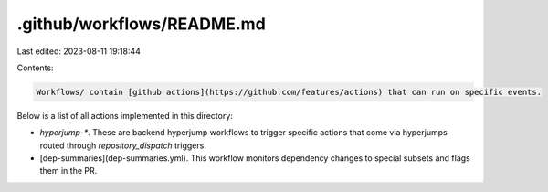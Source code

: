 .github/workflows/README.md
===========================

Last edited: 2023-08-11 19:18:44

Contents:

.. code-block:: md

    Workflows/ contain [github actions](https://github.com/features/actions) that can run on specific events.

Below is a list of all actions implemented in this directory:

* `hyperjump-*`. These are backend hyperjump workflows to trigger specific
  actions that come via hyperjumps routed through `repository_dispatch`
  triggers.
* [dep-summaries](dep-summaries.yml). This workflow monitors dependency
  changes to special subsets and flags them in the PR.


